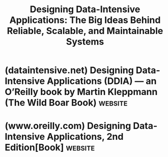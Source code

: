 :PROPERTIES:
:ID:       b75c340b-8f56-42df-a8bd-2cdaab4a530d
:END:
#+title: Designing Data-Intensive Applications: The Big Ideas Behind Reliable, Scalable, and Maintainable Systems
#+filetags: :databases:distributed_software:software_development:computer_science:books:

* (dataintensive.net) Designing Data-Intensive Applications (DDIA) — an O’Reilly book by Martin Kleppmann (The Wild Boar Book) :website:
:PROPERTIES:
:ID:       36103797-4511-4c24-b19d-e96e95f3b007
:ROAM_REFS: https://dataintensive.net/
:END:

#+begin_quote
  * Don't just hack it together

  NoSQL... Big Data... Scalability... CAP Theorem... Eventual Consistency... Sharding...

  Nice buzzwords, but how does the stuff actually /work/?

  As software engineers, we need to build applications that are reliable, scalable and maintainable in the long run.  We need to understand the range of available tools and their trade-offs.  For that, we have to dig deeper than buzzwords.

  This book will help you navigate the diverse and fast-changing landscape of technologies for storing and processing data.  We compare a broad variety of tools and approaches, so that you can see the strengths and weaknesses of each, and decide what's best for your application.
#+end_quote
* (www.oreilly.com) Designing Data-Intensive Applications, 2nd Edition[Book] :website:
:PROPERTIES:
:ID:       0a177b13-aecb-4f33-a45b-30b0b090614b
:ROAM_REFS: https://www.oreilly.com/library/view/designing-data-intensive-applications/9781098119058/
:END:

#+begin_quote
  * Designing Data-Intensive Applications, 2nd Edition

  by [[https://www.oreilly.com/search?q=author:%22Martin%20Kleppmann%22][Martin Kleppmann]], [[https://www.oreilly.com/search?q=author:%22Chris%20Riccomini%22][Chris Riccomini]]

  Released December 2025

  Publisher(s): O'Reilly Media, Inc.

  ISBN: 9781098119065

  ** Book description

  Data is at the center of many challenges in system design today.  Difficult issues such as scalability, consistency, reliability, efficiency, and maintainability need to be resolved.  In addition, there's an overwhelming variety of tools and analytical systems, including relational databases, NoSQL datastores, plus data warehouses and data lakes.  What are the right choices for your application?  How do you make sense of all these buzzwords?

  In this second edition, authors Martin Kleppmann and Chris Riccomini build on the foundation laid in the acclaimed first edition, integrating new technologies and emerging trends.  You'll be guided through the maze of decisions and trade-offs involved in building a modern data system, from choosing the right tools like Spark and Flink to understanding the intricacies of data laws like the GDPR.

  - Peer under the hood of the systems you already use, and learn to use them more effectively
  - Make informed decisions by identifying the strengths and weaknesses of different tools
  - Navigate the trade-offs around consistency, scalability, fault tolerance, and complexity
  - Understand the distributed systems research upon which modern databases are built
  - Peek behind the scenes of major online services, and learn from their architectures
#+end_quote
